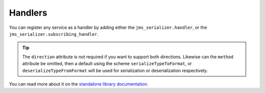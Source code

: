 Handlers
--------

You can register any service as a handler by adding either the ``jms_serializer.handler``,
or the ``jms_serializer.subscribing_handler``.

.. configuration-block::

    .. code-block:: xml

        <service id="my_handler" class="MyHandler">
            <tag name="jms_serializer.handler" type="DateTime" direction="serialization" format="json"
                        method="serializeDateTimeToJson" />
        </service>

    .. code-block:: yaml

        my_handler:
            class: MyHandler
            tags:
                - name: jms_serializer.handler
                  type: DateTime
                  direction: serialization
                  format: json
                  method: serializeDateTimeToJson

.. tip::

    The ``direction`` attribute is not required if you want to support both directions. Likewise can the
    ``method`` attribute be omitted, then a default using the scheme ``serializeTypeToFormat``,
    or ``deserializeTypeFromFormat`` will be used for serialization or deserialization
    respectively.

You can read more about it on the  `standalone library documentation`_.

.. _standalone library documentation: https://jmsyst.com/libs/serializer/master/handlers